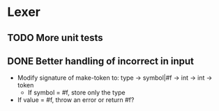 * Lexer
** TODO More unit tests
** DONE Better handling of incorrect in input
CLOSED: [2012-01-22 Sun 22:28]
- Modify signature of make-token to:
  type -> symbol|#f -> int -> int -> token
  + If symbol = #f, store only the type
- If value = #f, throw an error or return #f?
